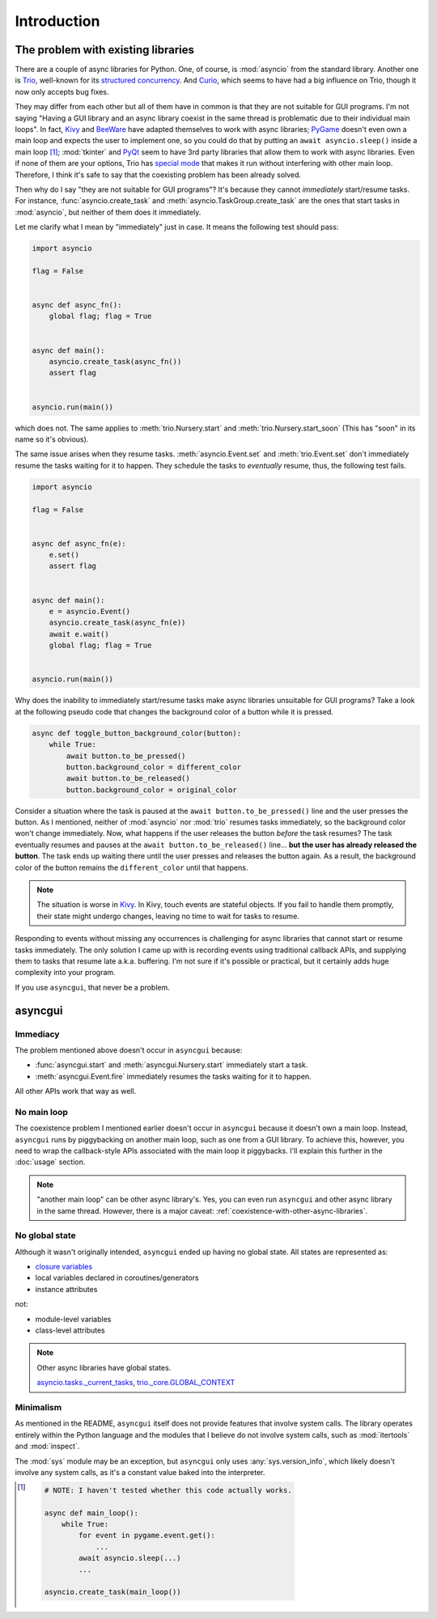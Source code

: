 ============
Introduction
============


The problem with existing libraries
===================================

There are a couple of async libraries for Python.
One, of course, is :mod:`asyncio` from the standard library.
Another one is Trio_, well-known for its `structured concurrency`_.
And Curio_, which seems to have had a big influence on Trio, though it now only accepts bug fixes.

They may differ from each other but all of them have in common is that they are not suitable for GUI programs.
I'm not saying "Having a GUI library and an async library coexist in the same thread is problematic due to their individual main loops".
In fact, Kivy_ and BeeWare_ have adapted themselves to work with async libraries;
PyGame_ doesn't even own a main loop and expects the user to implement one,
so you could do that by putting an ``await asyncio.sleep()`` inside a main loop [#pygame_with_asyncio]_;
:mod:`tkinter` and PyQt_ seem to have 3rd party libraries that allow them to work with async libraries.
Even if none of them are your options, Trio has `special mode`_ that makes it run without interfering with other main loop.
Therefore, I think it's safe to say that the coexisting problem has been already solved.

Then why do I say "they are not suitable for GUI programs"?
It's because they cannot *immediately* start/resume tasks.
For instance, :func:`asyncio.create_task` and :meth:`asyncio.TaskGroup.create_task` are the ones that start tasks in
:mod:`asyncio`, but neither of them does it immediately.

Let me clarify what I mean by "immediately" just in case.
It means the following test should pass:

.. code-block::

    import asyncio

    flag = False


    async def async_fn():
        global flag; flag = True


    async def main():
        asyncio.create_task(async_fn())
        assert flag


    asyncio.run(main())

which does not.
The same applies to :meth:`trio.Nursery.start` and :meth:`trio.Nursery.start_soon`
(This has "soon" in its name so it's obvious).

The same issue arises when they resume tasks.
:meth:`asyncio.Event.set` and :meth:`trio.Event.set` don't immediately resume the tasks waiting for it to happen.
They schedule the tasks to *eventually* resume, thus, the following test fails.

.. code-block::

    import asyncio

    flag = False


    async def async_fn(e):
        e.set()
        assert flag


    async def main():
        e = asyncio.Event()
        asyncio.create_task(async_fn(e))
        await e.wait()
        global flag; flag = True


    asyncio.run(main())

Why does the inability to immediately start/resume tasks make async libraries unsuitable for GUI programs?
Take a look at the following pseudo code that changes the background color of a button while it is pressed.

.. code-block::

    async def toggle_button_background_color(button):
        while True:
            await button.to_be_pressed()
            button.background_color = different_color
            await button.to_be_released()
            button.background_color = original_color

Consider a situation where the task is paused at the ``await button.to_be_pressed()`` line and the user presses the button.
As I mentioned, neither of :mod:`asyncio` nor :mod:`trio` resumes tasks immediately, so the background color won't change immediately.
Now, what happens if the user releases the button *before* the task resumes?
The task eventually resumes and pauses at the ``await button.to_be_released()`` line...
**but the user has already released the button**.
The task ends up waiting there until the user presses and releases the button again.
As a result, the background color of the button remains the ``different_color`` until that happens.

.. note::

    The situation is worse in Kivy_. In Kivy, touch events are stateful objects.
    If you fail to handle them promptly, their state might undergo changes,
    leaving no time to wait for tasks to resume.

Responding to events without missing any occurrences is challenging for async libraries that cannot start or resume tasks immediately.
The only solution I came up with is recording events using traditional callback APIs,
and supplying them to tasks that resume late a.k.a. buffering.
I'm not sure if it's possible or practical, but it certainly adds huge complexity into your program.

If you use ``asyncgui``, that never be a problem.


asyncgui
========

Immediacy
---------

The problem mentioned above doesn't occur in ``asyncgui`` because:

* :func:`asyncgui.start` and :meth:`asyncgui.Nursery.start` immediately start a task.
* :meth:`asyncgui.Event.fire` immediately resumes the tasks waiting for it to happen.

All other APIs work that way as well.

No main loop
-------------

The coexistence problem I mentioned earlier doesn't occur in ``asyncgui`` because it doesn't own a main loop.
Instead, ``asyncgui`` runs by piggybacking on another main loop, such as one from a GUI library.
To achieve this, however, you need to wrap the callback-style APIs associated with the main loop it piggybacks.
I'll explain this further in the :doc:`usage` section.

.. note::

    "another main loop" can be other async library's.
    Yes, you can even run ``asyncgui`` and other async library in the same thread.
    However, there is a major caveat: :ref:`coexistence-with-other-async-libraries`.

No global state
---------------

Although it wasn't originally intended, ``asyncgui`` ended up having no global state. All states are represented as:

* `closure variables <https://docs.python.org/3/glossary.html#term-closure-variable>`__
* local variables declared in coroutines/generators
* instance attributes

not:

* module-level variables
* class-level attributes

.. note::

    Other async libraries have global states.

    `asyncio.tasks._current_tasks`_, `trio._core.GLOBAL_CONTEXT`_

Minimalism
----------

As mentioned in the README, ``asyncgui`` itself does not provide features that involve system calls.
The library operates entirely within the Python language and the modules that I believe do not involve system calls,
such as :mod:`itertools` and :mod:`inspect`.

The :mod:`sys` module may be an exception, but ``asyncgui`` only uses :any:`sys.version_info`,
which likely doesn't involve any system calls, as it's a constant value baked into the interpreter.


.. _Trio: https://trio.readthedocs.io/
.. _special mode: https://trio.readthedocs.io/en/stable/reference-lowlevel.html#using-guest-mode-to-run-trio-on-top-of-other-event-loops
.. _structured concurrency: https://vorpus.org/blog/notes-on-structured-concurrency-or-go-statement-considered-harmful/
.. _Curio: https://curio.readthedocs.io/
.. _PyGame: https://www.pygame.org/
.. _Kivy: https://kivy.org/
.. _BeeWare: https://beeware.org/
.. _PyQt: https://www.riverbankcomputing.com/software/pyqt/

.. _asyncio.tasks._current_tasks: https://github.com/python/cpython/blob/4890bfe1f906202ef521ffd327cae36e1afa0873/Lib/asyncio/tasks.py#L970-L972
.. _trio._core.GLOBAL_CONTEXT: https://github.com/python-trio/trio/blob/722f1b577d4753de5ea1ca5b5b9f2f1a7c6cb56d/trio/_core/_run.py#L1356

.. [#pygame_with_asyncio]
    .. code-block::

        # NOTE: I haven't tested whether this code actually works.

        async def main_loop():
            while True:
                for event in pygame.event.get():
                    ...
                await asyncio.sleep(...)
                ...

        asyncio.create_task(main_loop())
